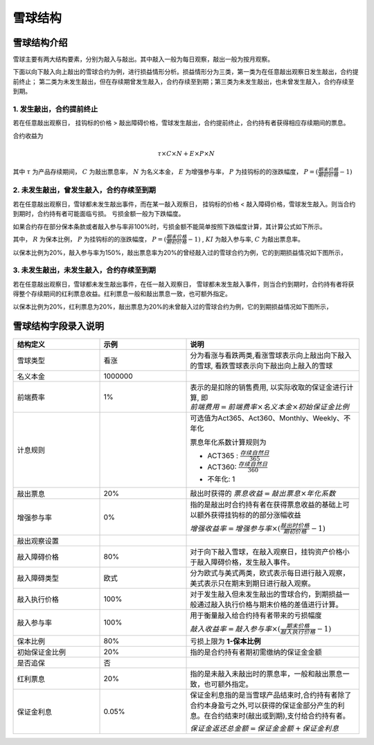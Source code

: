雪球结构
=============

雪球结构介绍
--------------

雪球主要有两大结构要素，分别为敲入与敲出。其中敲入一般为每日观察，敲出一般为按月观察。

下面以向下敲入向上敲出的雪球合约为例，进行损益情形分析。损益情形分为三类，第一类为在任意敲出观察日发生敲出，合约提前终止；
第二类为未发生敲出，但在存续期曾发生敲入，合约存续至到期；第三类为未发生敲出，也未曾发生敲入，合约存续至到期。

1. 发生敲出，合约提前终止
^^^^^^^^^^^^^^^^^^^^^^^^^^^^^^^^^^^^^^^^^^^

若在任意敲出观察日， 挂钩标的价格 > 敲出障碍价格，雪球发生敲出，合约提前终止，合约持有者获得相应存续期间的票息。

.. image:: picture/敲出赔付情况.png
    :align: center
    :width: 500 px

合约收益为 

.. math:: \tau\times C\times N+E\times P\times N

其中 :math:`\tau` 为产品存续期间， :math:`C` 为敲出票息率， :math:`N` 为名义本金， :math:`E` 为增强参与率， :math:`P` 为挂钩标的的涨跌幅度， :math:`P=(\frac{期末价格}{期初价格} - 1)` 
 


2. 未发生敲出，曾发生敲入，合约存续至到期
^^^^^^^^^^^^^^^^^^^^^^^^^^^^^^^^^^^^^^^^^^^^^^^^^^^^^

若在任意敲出观察日，雪球都未发生敲出事件，而在某一敲入观察日， 挂钩标的价格 < 敲入障碍价格，雪球发生敲入。则当合约到期时，合约持有者可能面临亏损。
亏损金额一般为下跌幅度。

.. image:: picture/敲入赔付情况.png
    :align: center
    :width: 500 px

如果合约存在部分保本条款或者敲入参与率非100%时，亏损金额不能简单按照下跌幅度计算，其计算公式如下所示。

.. math::
   :nowrap:

   \[
   敲入到期损益率 =
   \left\{
   \begin{array}{
     @{}% no padding
     l@{\quad}% some padding
     r@{}% no padding
     >{{}}r@{}% no padding
     >{{}}l@{}% no padding
   }
     -(1-R) & P < -\frac{1-R}{KI} \\
     KI\times P  & -\frac{1-R}{KI} <= P <= 0 \\
     C & P > 0
   \end{array}
   \right.
   \]

其中， :math:`R` 为保本比例， :math:`P` 为挂钩标的的涨跌幅度， :math:`P=(\frac{期末价格}{期初价格} - 1)` , :math:`KI` 为敲入参与率, :math:`C` 为敲出票息率。

以保本比例为20%，敲入参与率为150%，敲出票息率为20%的曾经敲入过的雪球合约为例，它的到期损益情况如下图所示，

.. image:: picture/雪球已敲入到期损益.png
    :align: center
    :width: 500 px


3. 未发生敲出，未发生敲入，合约存续至到期
^^^^^^^^^^^^^^^^^^^^^^^^^^^^^^^^^^^^^^^^^^^^^^^^^^^^^^^^

若在任意敲出观察日，雪球都未发生敲出事件，在任一敲入观察日， 雪球都未发生敲入事件，则当合约到期时，合约持有者将获得整个存续期间的红利票息收益。红利票息一般和敲出票息一致，也可额外指定。

.. image:: picture/未敲入未敲出赔付情况.png
    :align: center
    :width: 500 px

以保本比例为20%，红利票息为20%，敲出票息为20%的未曾敲入过的雪球合约为例，它的到期损益情况如下图所示，

.. image:: picture/雪球未敲入到期损益.png
    :align: center
    :width: 500 px




雪球结构字段录入说明
--------------------

.. list-table:: 
   :widths: 25 25 50
   :header-rows: 1

   * - 结构定义
     - 示例
     - 说明
   * - 雪球类型
     - 看涨
     - 分为看涨与看跌两类,看涨雪球表示向上敲出向下敲入的雪球, 看跌雪球表示向下敲出向上敲入的雪球
   * - 名义本金
     - 1000000 
     - 
   * - 前端费率
     - 1%
     - 表示的是扣除的销售费用, 以实际收取的保证金进行计算, 即 :math:`前端费用= 前端费率\times 名义本金\times 初始保证金比例` 
   * - 计息规则
     -  
     - 可选值为Act365、Act360、Monthly、Weekly、不年化
  
       票息年化系数计算规则为

       - ACT365 : :math:`\frac{存续自然日}{365}`
       - ACT360: :math:`\frac{存续自然日}{360}`
       - 不年化: 1
   * - 敲出票息
     - 20%
     - 敲出时获得的 :math:`票息收益 = 敲出票息 \times 年化系数`
   * - 增强参与率
     - 0%
     - 指的是敲出时合约持有者在获得票息收益的基础上可以额外获得挂钩标的的部分涨幅收益
  
       :math:`增强收益率 = 增强参与率\times (\frac{敲出时价格}{期初价格} - 1)`
   * - 敲出观察设置
     -
     -
   * - 敲入障碍价格
     - 80%
     - 对于向下敲入雪球，在敲入观察日，挂钩资产价格小于敲入障碍价格，发生敲入事件。
   * - 敲入障碍类型
     - 欧式
     - 分为欧式与美式两类，欧式表示每日进行敲入观察，美式表示只在期末到期日进行敲入观察。
   * - 敲入执行价格
     - 100%
     - 对于发生敲入但未发生敲出的雪球合约，到期损益一般通过敲入执行价格与期末价格的差值进行计算。
   * - 敲入参与率
     - 100%
     - 用于衡量敲入给合约持有者带来的亏损幅度
  
       :math:`敲入收益率 = 敲入参与率\times (\frac{期末价格}{敲入执行价格} - 1)`
   * - 保本比例
     - 80%
     - 亏损上限为 **1-保本比例**
   * - 初始保证金比例
     - 20%
     - 指的是合约持有者期初需缴纳的保证金金额
   * - 是否追保
     - 否
     -     
   * - 红利票息
     - 20%
     - 指的是未敲入未敲出时的票息率，一般和敲出票息一致，也可额外指定。
   * - 保证金利息
     - 0.05%
     - 保证金利息指的是当雪球产品结束时,合约持有者除了合约本身盈亏之外,可以获得的保证金部分产生的利息。在合约结束时(敲出或到期),支付给合约持有者。

       :math:`保证金返还总金额 = 保证金金额 + 保证金利息`



